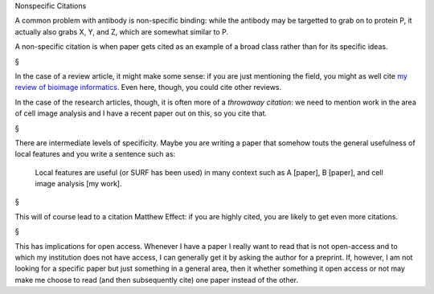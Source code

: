 Nonspecific Citations

A common problem with antibody is non-specific binding: while the antibody may
be targetted to grab on to protein P, it actually also grabs X, Y, and Z, which
are somewhat similar to P.

A non-specific citation is when paper gets cited as an example of a broad class
rather than for its specific ideas.

§

In the case of a review article, it might make some sense: if you are just
mentioning the field, you might as well cite `my review of bioimage informatics
<http://link.springer.com/chapter/10.1007%2F978-3-642-13131-8_2>`__. Even here,
though, you could cite other reviews.

In the case of the research articles, though, it is often more of a *throwaway
citation*: we need to mention work in the area of cell image analysis and I
have a recent paper out on this, so you cite that.

§

There are intermediate levels of specificity. Maybe you are writing a paper
that somehow touts the general usefulness of local features and you write a
sentence such as:

    Local features are useful (or SURF has been used) in many context such as A
    [paper], B [paper], and cell image analysis [my work].

§

This will of course lead to a citation Matthew Effect: if you are highly cited,
you are likely to get even more citations.

§

This has implications for open access. Whenever I have a paper I really want to
read that is not open-access and to which my institution does not have access,
I can generally get it by asking the author for a preprint. If, however, I am
not looking for a specific paper but just something in a general area, then it
whether something it open access or not may make me choose to read (and then
subsequently cite) one paper instead of the other.

